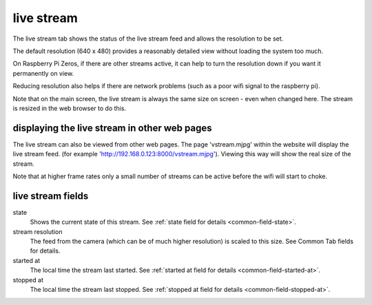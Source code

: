 live stream
===========

The live stream tab shows the status of the live stream feed and allows the resolution to be set.

The default resolution (640 x 480) provides a reasonably detailed view without loading the system too much.

On Raspberry Pi Zeros, if there are other streams active, it can help to turn the resolution down if you want it
permanently on view.

Reducing resolution also helps if there are network problems (such as a poor wifi signal to the raspberry pi).

Note that on the main screen, the live stream is always the same size on screen - even when changed here. The stream
is resized in the web browser to do this.

displaying the live stream in other web pages
---------------------------------------------

The live stream can also be viewed from other web pages. The page 'vstream.mjpg' within the website will display the live stream feed.
(for example 'http://192.168.0.123:8000/vstream.mjpg'). Viewing this way will show the real size of the stream.

Note that at higher frame rates only a small number of streams can be active before the wifi will start to choke.

live stream fields
------------------

state
    Shows the current state of this stream. See :ref:`state field for details <common-field-state>`.

stream resolution
    The feed from the camera (which can be of much higher resolution) is scaled to this size. See Common Tab fields for details.

started at
    The local time the stream last started. See :ref:`started at field for details <common-field-started-at>`.

stopped at
    The local time the stream last stopped. See :ref:`stopped at field for details <common-field-stopped-at>`.
    